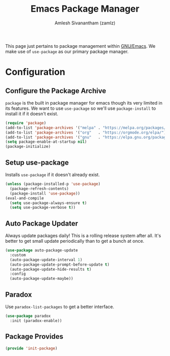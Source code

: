 #+TITLE: Emacs Package Manager
#+AUTHOR: Amlesh Sivanantham (zamlz)
#+ROAM_ALIAS:
#+ROAM_TAGS: CONFIG SOFTWARE
#+CREATED: [2021-04-16 Fri 22:06]
#+LAST_MODIFIED: [2021-04-16 Fri 22:19:01]

This page just pertains to package management within [[file:emacs.org][GNU/Emacs]]. We make use of =use-package= as our primary package manager.

* Configuration
:PROPERTIES:
:header-args:emacs-lisp: :tangle ~/.config/emacs/lisp/init-pacakge.el :comments both :mkdirp yes
:END:

** Configure the Package Archive

=package= is the built in package manager for emacs though its very limited in its features. We want to use =use-package= so we'll use =package-install= to install it if it doesn't exist.

#+begin_src emacs-lisp
(require 'package)
(add-to-list 'package-archives '("melpa" . "https://melpa.org/packages/"))
(add-to-list 'package-archives '("org"   . "https://orgmode.org/elpa/"))
(add-to-list 'package-archives '("gnu"   . "https://elpa.gnu.org/packages/"))
(setq package-enable-at-startup nil)
(package-initialize)
#+end_src

** Setup use-package

Installs =use-package= if it doesn't already exist.

#+begin_src emacs-lisp
(unless (package-installed-p 'use-package)
  (package-refresh-contents)
  (package-install 'use-package))
(eval-and-compile
  (setq use-package-always-ensure t)
  (setq use-package-verbose t))
#+end_src

** Auto Package Updater

Always update packages daily! This is a rolling release system after all. It's better to get small update periodically than to get a bunch at once.

#+begin_src emacs-lisp
(use-package auto-package-update
  :custom
  (auto-package-update-interval 1)
  (auto-package-update-prompt-before-update t)
  (auto-package-update-hide-results t)
  :config
  (auto-package-update-maybe))
#+end_src

** Paradox

Use =paradox-list-packages= to get a better interface.

#+begin_src emacs-lisp
(use-package paradox
  :init (paradox-enable))
#+end_src

** Package Provides

#+begin_src emacs-lisp
(provide 'init-package)
#+end_src
